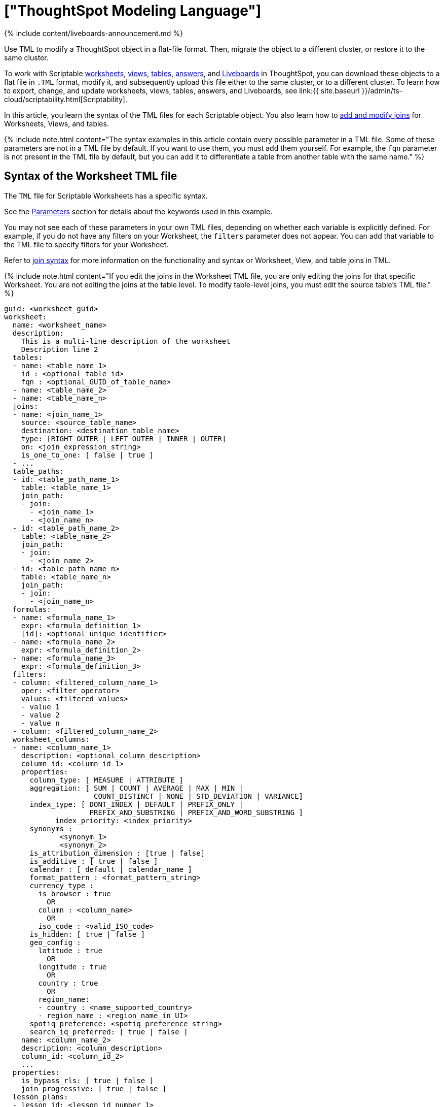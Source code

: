 = ["ThoughtSpot Modeling Language"]
:last_updated: 11/05/2021
:linkattrs:
:experimental:
:page-aliases: /admin/ts-cloud/tml.adoc,/admin/ts-cloud/tsl.adoc, /admin/scriptability/tsl-table.adoc, /admin/scriptability/tsl-pinboard.adoc, /admin/scriptability/tsl-answer.adoc, /admin/scriptability/tsl-view.adoc, /admin/worksheets/yaml-worksheet.adoc, /admin/scriptability/tml-table.adoc, /admin/scriptability/tml-pinboard.adoc, /admin/scriptability/tml-answer.adoc, /admin/scriptability/tml-view.adoc, /admin/worksheets/tml-worksheet.adoc, /admin/worksheets/tsl-worksheet.adoc, /admin/ts-cloud/tsl-table.adoc, /admin/ts-cloud/tsl-pinboard.adoc, /admin/ts-cloud/tsl-answer.adoc, /admin/ts-cloud/tsl-view.adoc, /admin/ts-cloud/yaml-worksheet.adoc, /admin/ts-cloud/tml-worksheet.adoc, /admin/ts-cloud/tsl-worksheet.adoc
:description: Use TML to modify a ThoughtSpot object in a flat-file format. Then, migrate the object to a different cluster, or restore it to the same cluster.

{% include content/liveboards-announcement.md %}

Use TML to modify a ThoughtSpot object in a flat-file format. Then, migrate the object to a different cluster, or restore it to the same cluster.

To work with Scriptable <<syntax-worksheets,worksheets>>, <<syntax-views,views>>, <<syntax-tables,tables>>, <<syntax-answers,answers>>, and <<syntax-pinboards,Liveboards>> in ThoughtSpot, you can download these objects to a flat file in `.TML` format, modify it, and subsequently upload this file either to the same cluster, or to a different cluster.
To learn how to export, change, and update worksheets, views, tables, answers, and Liveboards, see link:{{ site.baseurl }}/admin/ts-cloud/scriptability.html[Scriptability].

In this article, you learn the syntax of the TML files for each Scriptable object.
You also learn how to <<syntax-joins,add and modify joins>> for Worksheets, Views, and tables.

{% include note.html content="The syntax examples in this article contain every possible parameter in a TML file.
Some of these parameters are not in a TML file by default.
If you want to use them, you must add them yourself.
For example, the `fqn` parameter is not present in the TML file by default, but you can add it to differentiate a table from another table with the same name." %}

[#syntax-worksheets]
== Syntax of the Worksheet TML file

The `TML` file for Scriptable Worksheets has a specific syntax.

See the <<parameters,Parameters>> section for details about the keywords used in this example.

You may not see each of these parameters in your own TML files, depending on whether each variable is explicitly defined.
For example, if you do not have any filters on your Worksheet, the `filters` parameter does not appear.
You can add that variable to the TML file to specify filters for your Worksheet.

Refer to <<syntax-joins,join syntax>> for more information on the functionality and syntax or Worksheet, View, and table joins in TML.

{% include note.html content="If you edit the joins in the Worksheet TML file, you are only editing the joins for that specific Worksheet.
You are not editing the joins at the table level.
To modify table-level joins, you must edit the source table's TML file." %}

....

guid: <worksheet_guid>
worksheet:
  name: <worksheet_name>
  description:
    This is a multi-line description of the worksheet
    Description line 2
  tables:
  - name: <table_name_1>
    id : <optional_table_id>
    fqn : <optional_GUID_of_table_name>
  - name: <table_name_2>
  - name: <table_name_n>
  joins:
  - name: <join_name_1>
    source: <source_table_name>
    destination: <destination_table_name>
    type: [RIGHT_OUTER | LEFT_OUTER | INNER | OUTER]
    on: <join_expression_string>
    is_one_to_one: [ false | true ]
  - ...
  table_paths:
  - id: <table_path_name_1>
    table: <table_name_1>
    join_path:
    - join:
      - <join_name_1>
      - <join_name_n>
  - id: <table_path_name_2>
    table: <table_name_2>
    join_path:
    - join:
      - <join_name_2>
  - id: <table_path_name_n>
    table: <table_name_n>
    join_path:
    - join:
      - <join_name_n>
  formulas:
  - name: <formula_name_1>
    expr: <formula_definition_1>
    [id]: <optional_unique_identifier>
  - name: <formula_name_2>
    expr: <formula_definition_2>
  - name: <formula_name_3>
    expr: <formula_definition_3>
  filters:
  - column: <filtered_column_name_1>
    oper: <filter_operator>
    values: <filtered_values>
    - value 1
    - value 2
    - value n
  - column: <filtered_column_name_2>
  worksheet_columns:
  - name: <column_name_1>
    description: <optional_column_description>
    column_id: <column_id_1>
    properties:
      column_type: [ MEASURE | ATTRIBUTE ]
      aggregation: [ SUM | COUNT | AVERAGE | MAX | MIN |
                     COUNT_DISTINCT | NONE | STD_DEVIATION | VARIANCE]
      index_type: [ DONT_INDEX | DEFAULT | PREFIX_ONLY |
                    PREFIX_AND_SUBSTRING | PREFIX_AND_WORD_SUBSTRING ]
 	    index_priority: <index_priority>
      synonyms :
             <synonym_1>
             <synonym_2>
      is_attribution_dimension : [true | false]
      is_additive : [ true | false ]
      calendar : [ default | calendar_name ]
      format_pattern : <format_pattern_string>
      currency_type :
        is_browser : true
          OR
        column : <column_name>
          OR
        iso_code : <valid_ISO_code>
      is_hidden: [ true | false ]
      geo_config :
        latitude : true
          OR
        longitude : true
          OR
        country : true
          OR
        region_name:
        - country : <name_supported_country>
        - region_name : <region_name_in_UI>
      spotiq_preference: <spotiq_preference_string>
      search_iq_preferred: [ true | false ]
    name: <column_name_2>
    description: <column_description>
    column_id: <column_id_2>
    ...
  properties:
    is_bypass_rls: [ true | false ]
    join_progressive: [ true | false ]
  lesson_plans:
  - lesson_id: <lesson_id_number_1>
    lesson_plan_string: <lesson_plan_string_1>
  - lesson_id: <lesson_id_number_2>
    lesson_plan_string: <lesson_plan_string_2>
  - lesson_id: <lesson_id_number_n>
    lesson_plan_string: <lesson_plan_string_n>
....

[#syntax-views]
== Syntax of the View TML file

The `TML` file for Scriptable Views has a specific syntax.

See the <<parameters,Parameters>> section for details about the keywords used in this example.

You may not see each of these parameters in your own TML files, depending on whether each variable is explicitly defined.
For example, if you do not have a description for your View, the `description` parameter does not appear.
You can add that variable to the TML file to specify a description for your View.

Refer to <<syntax-joins,join syntax>> for more information on the functionality and syntax or Worksheet, View, and table joins in TML.

{% include note.html content="If you edit the joins in the View TML file, you are only editing the joins for that specific View.
You are not editing the joins at the table level.
To modify table-level joins, you must edit the source table's TML file." %}

....

guid: <view_guid>
view:
  name: <view_name>
  description:
    This is a multi-line description of the View.
    Description line 2
  tables:
  - name: <table_name_1>
    id : <optional_table_id>
    fqn : <optional_GUID_of_table_name>
  - name: <table_name_2>
  - name: <table_name_n>
  joins:
  - name: <join_name_1>
    source: <source_table_name>
    destination: <destination_table_name>
    type: [RIGHT_OUTER | LEFT_OUTER | INNER | OUTER]
    on: <join_expression_string>
    is_one_to_one: [ false | true ]
  table_paths:
  - id: <table_path_name_1>
    table: <table_name_1>
    join_path:
    - join:
      - <join_name_1>
      - <join_name_n>
  - id: <table_path_name_2>
    table: <table_name_2>
    join_path:
    - join:
      - <join_name_2>
  - id: <table_path_name_n>
    table: <table_name_n>
    join_path:
    - join:
      - <join_name_n>
  formulas:
  - id: <formula_id_1>
    name: <formula_name_1>
    expr: <formula_definition_1>
    properties: <formula_properties_1>
      column_type: [ MEASURE | ATTRIBUTE ]
      data_type: [ BOOL | VARCHAR | DOUBLE | FLOAT | INT | BIGINT | DATE | DATETIME | TIMESTAMP | TIME ]
      aggregation: [ SUM | COUNT | AVERAGE | MAX | MIN |
                         COUNT_DISTINCT | NONE | STD_DEVIATION | VARIANCE]
  - id: <formula_id_n>
    name: <formula_name_n>
    expr: <formula_definition_n>
    properties: <formula_properties_n>
  filters:
  - column: <filtered_column_name_1>
    oper: <filter_operator>
    values: <filtered_values>
    - value 1
    - value 2
  - column: <filtered_column_name_n>
  search_query: <query_string>
  view_columns:
  - name: <column_name_1>
    description: <optional_column_description>
    column_id: <column_id_1>
    phrase: <phrase_string_1>
    properties:
      column_type: [ MEASURE | ATTRIBUTE ]
      aggregation: [ SUM | COUNT | AVERAGE | MAX | MIN |
                     COUNT_DISTINCT | NONE | STD_DEVIATION | VARIANCE]
      index_type: [ DONT_INDEX | DEFAULT | PREFIX_ONLY |
                    PREFIX_AND_SUBSTRING | PREFIX_AND_WORD_SUBSTRING ]
 	    index_priority: <index_priority>
      synonyms :
             <synonym_1>
             <synonym_2>
      is_attribution_dimension : [true | false]
      is_additive : [ true | false ]
      calendar : [ default | calendar_name ]
      format_pattern : <format_pattern_string>
      currency_type :
        is_browser : true
          OR
        column : <column_name>
          OR
        iso_code : <valid_ISO_code>
      is_hidden: [ true | false ]
      geo_config :
        latitude : true
          OR
        longitude : true
          OR
        country : true
          OR
        region_name:
        - country : <name_supported_country>
        - region_name : <region_name_in_UI>
      spotiq_preference: <spotiq_preference_string>
      search_iq_preferred: [ true | false ]
    name: <column_name_2>
    description: <column_description>
    column_id: <column_id_2>
    ...
....

[#syntax-tables]
== Syntax of the table TML file

The `TML` file for Scriptable tables has a specific syntax.

See the <<parameters,Parameters>> section for details about the keywords used in this example.

You may not see each of these parameters in your own TML files, depending on whether each variable is explicitly defined.
For example, if you did not define an `index_priority` for your table, the `index_priority` parameter does not appear.
You can add that variable to the TML file to specify an index priority for the table.

Refer to <<syntax-joins,join syntax>> for more information on the functionality and syntax of worksheet, view, and table joins in TML.

....

guid: <table_guid>
table:
  name: <table_name>
  db: <database_name>
  schema: <schema_name>
  db_table: <database_table_name>
  connection:
    name: <connection_name>
    type: <connection_type>
  columns:
  - name: <column_name_1>
    db_column_name: <database_column_name>
    data_type: [ BOOL | VARCHAR | DOUBLE | FLOAT | INT32 | INT64 | DATE | TIME ]
    properties:
      column_type: [ MEASURE | ATTRIBUTE ]
      aggregation: [ SUM | COUNT | AVERAGE | MAX | MIN |
                     COUNT_DISTINCT | NONE | STD_DEVIATION | VARIANCE]
      index_type: [ DONT_INDEX | DEFAULT | PREFIX_ONLY |
                    PREFIX_AND_SUBSTRING | PREFIX_AND_WORD_SUBSTRING ]
      index_priority: <index_priority>
      synonyms :
             <synonym_1>
             <synonym_2>
      is_attribution_dimension : [true | false]
      is_additive : [ true | false ]
      calendar : [ default | calendar_name ]
      format_pattern : <format_pattern_string>
      currency_type :
        is_browser : true
          OR
        column : <column_name>
          OR
        iso_code : <valid_ISO_code>
      is_hidden: [ true | false ]
      geo_config :
        latitude : true
          OR
        longitude : true
          OR
        country : true
          OR
        region_name:
        - country : <name_supported_country>
        - region_name : <region_name_in_UI>
      spotiq_preference: <spotiq_preference_string>
      search_iq_preferred: [ true | false ]
    db_column_properties:
      data_type: [ BOOL | VARCHAR | DOUBLE | FLOAT | INT32 | INT64 | DATE | TIME ]
  - name: <column_name_2>
  - name: <column_name_n>
  rls_rules:
    tables:
    - name: <table_name_1>
      id : <optional_table_id>
      fqn : <optional_GUID_of_table_name>
    - name: <table_name_2>
    - name: <table_name_n>
    joins:
    - name: <join_name_1>
      source: <source_table_name>
      destination: <destination_table_name>
      type: [RIGHT_OUTER | LEFT_OUTER | INNER | OUTER]
      on: <join_expression_string>
      is_one_to_one: [ false | true ]
    - ...
    table_paths:
    - id: <table_path_name_1>
      table: <table_name_1>
      join_path:
      - join:
        - <join_name_1>
        - <join_name_n>
    - id: <table_path_name_2>
      table: <table_name_2>
      join_path:
      - join:
        - <join_name_2>
    - id: <table_path_name_n>
      table: <table_name_n>
      join_path:
      - join:
        - <join_name_n>
    rules:
    - name: <rls_rule_name_1>
      expr: <rls_rule_expression_1>
    - name: <rls_rule_name_2>
      expr: <rls_rule_expression_2>
    - name: <rls_rule_name_n>
      expr: <rls_rule_expression_n>
  joins_with:
  - name: <join_name_1>
    description: <optional_join_description_1>
    destination:
      name: <destination_table_name_1>
      fqn: <optional_table_guid_1>
    on: <join_expression_string_1>
    type: [RIGHT_OUTER | LEFT_OUTER | INNER | OUTER]
    is_one_to_one: [ false | true ]
  - name: <join_name_2>
  - name: <join_name_n>
....

[#syntax-joins]
== Join syntax

The syntax and functionality of joins in the table TML file differs from the syntax and functionality for Worksheet and View TML files.

When you edit the information in the <<joins,joins>> section of the TML for a Worksheet or View, you override the table join(s) from the table the Worksheet or View comes from.
However, you only override the join(s) for the specific Worksheet or View you are editing, *_not_* for the source table.

When you edit the information in the <<joins_with,joins_with>> section of the TML for a table, you edit the join information for the source table, the destination table, and any dependents, such as Worksheets and Views.
Note that you can only edit joins for which the table is the source table.

=== Worksheet and View join syntax

For Worksheets and Views, the join syntax is the following:

....

joins:
- name: <join_name_1>
  source: <source_table_name>
  destination: <destination_table_name>
  type: [RIGHT_OUTER | LEFT_OUTER | INNER | OUTER]
  on: <join_expression_string>
  is_one_to_one: [ false | true ]
table_paths:
- id: <table_path_name_1>
  table: <table_name_1>
  join_path:
  - join:
    - <join_name_1>
    - <join_name_n>
....

=== Worksheet and View join functionality and limitations

With Worksheet and View joins, you can accomplish the following tasks:

* Add new joins at the Worksheet or View level
* Modify existing joins at the Worksheet or View level
* Delete existing joins at the Worksheet or View level

Worksheet and View joins have the following limitation:

* You cannot modify joins at the table level from the Worksheet or View TML file.
You can only override the joins for that specific Worksheet or View.

=== Table join syntax

....

joins_with:
- name: <join_name_1>
  description: <optional_join_description_1>
  destination:
    name: <destination_table_name_1>
    fqn: <optional_table_guid_1>
  on: <join_expression_string_1>
  type: [RIGHT_OUTER | LEFT_OUTER | INNER | OUTER]
  is_one_to_one: [ false | true ]
- name: <join_name_2>
- name: <join_name_n>
....

=== Table join functionality and limitations

With table joins, you can accomplish the following tasks:

* Add new joins at the table level.
Joins only appear in the table TML file of the source table in a join, or the table on the Many side of a Many to One join.
You can only add and edit table joins from the TML file of the table on the Many side of the join.
* Create generic or range joins at the table level.
Previously, you could only create non-generic joins through the TML, such as `Table1.date = Table2.date`.
Now, you can create generic joins through the TML, such as `Table1.date = Table2.date AND Table1.date > Table2.start_date AND Table1.date < Table2.end_date`.
+
Note that you must have an 'equals' clause before you can have a 'greater than/less than' clause.
`Table1.date = Table2.date AND Table1.date > Table2.start_date AND Table1.date < Table2.end_date` is valid, but `Table1.date < Table2.end_date` is not.
+
Joins only appear in the table TML file of the source table in a join, or the table on the Many side of a Many to One join.
You can only add and edit table joins from the TML file of the table on the Many side of the join.

* Edit existing joins by changing the name of the join and modifying it to your specifications.
Changing the name of the join creates a new join;
you must then delete the old join in the UI.
Joins only appear in the table TML file of the source table in a join, or the table on the Many side of a Many to One join.
You can only add and edit table joins from the TML file of the table on the Many side of the join.

Table joins have the following limitations:

* You cannot delete a join by removing it from the TML.
You must delete it through the UI.
* You cannot directly edit an existing join;
you must rename it, edit it to your specifications, and then delete the old join in the UI.
* Renaming a join creates a new join with that name and does not delete the old join with the original name.
* When creating generic or range joins, you must have an 'equals' clause before you can have a 'greater than/less than' clause.
`Table1.date = Table2.date AND Table1.date > Table2.start_date AND Table1.date < Table2.end_date` is valid, but `Table1.date < Table2.end_date` is not.

=== Generic joins

The functionality for generic joins in TML files allows the following elements:

* Constants: int, double, bool, date, and string
* Comparison operators: `=`, `!=`, `<`, `>`, `+<=+`, and `>=`
* Columns
* Boolean operators: `AND`, `OR`, and `NOT`

[#syntax-answers]
== Syntax of the Answer TML file

The `TML` file for Scriptable Answers has a specific syntax.

See the <<parameters,Parameters>> section for details about the keywords used in this example.

You may not see each of these parameters in your own TML files, depending on whether each variable is explicitly defined.
For example, if you did not define any conditional formatting, the `conditional_formatting` variable does not appear.
You can add that variable in the TML file to specify conditional formatting.

....

guid: <answer_guid>
answer:
  name: <answer_name>
  description:
    This is a multi-line description of the answer
    Description line 2
  tables:
  - id: <table_id>
    name: <table_name_1>
    fqn : <optional_GUID_of_table_name>
  formulas:
  - id: <formula_id_1>
    name: <formula_name_1>
    expr: <formula_definition_1>
    properties: <formula_properties_1>
      column_type: [ MEASURE | ATTRIBUTE ]
      data_type: [ BOOL | VARCHAR | DOUBLE | FLOAT | INT | BIGINT | DATE | DATETIME | TIMESTAMP | TIME ]
      aggregation: [ SUM | COUNT | AVERAGE | MAX | MIN |
                     COUNT_DISTINCT | NONE | STD_DEVIATION | VARIANCE]
  - id: <formula_id_2>
    name: <formula_name_2>
    expr: <formula_definition_2>
    properties: <formula_properties_2>
  - id: <formula_id_3>
    name: <formula_name_3>
    expr: <formula_definition_3>
    properties: <formula_properties_3>
  search_query: <search_query_string>
  answer_columns:
  - id: <column_id_1>
    name: <column_name_1>
    custom_name: <custom_name_1>
  - name: <column_name_2>
  table:
    table_columns:
    - column_id: <column_id_1>
      conditional_formatting:
      - range:
        min: <conditional_formatting_minimum>
        max: <conditional_formatting_maximum>
      - rule: <conditional_formatting_rule_1>
          range:
            min: <conditional_formatting_minimum>
            max: <conditional_formatting_maximum>
          color: <color_string>
          plotAsBand: [ true | false ]
      - rule: <conditional_formatting_rule_2>
      show_headline: [ true | false ]
      headline_aggregation: <headline_aggregation_string>
    - column_id: <column_id_2>
    ordered_column_ids:
    - column_id: <column_id_1>
    - column_id: <column_id_2>
    client_state: <client_state_string>
  chart:
    type: <chart_type>
    chart_columns: <chart_column_1>
    - column_id: <column_id_1>
      conditional_formatting:
      - rule: <conditional_formatting_rule_1>
          range:
            min: <conditional_formatting_minimum>
            max: <conditional_formatting_maximum>
          color: <color_string>
          plotAsBand: [ true | false ]
      - rule: <conditional_formatting_rule_2>
    - column_id: <column_id_2>
    axis_configs: <axis_config_1>
    - x:
      - column_id: <column_id_x_axis>
    - y:
      - column_id: <column_id_y_axis>
      color:
      - column_id: <column_id_color>
    axis_configs: <axis_config_2>
    locked: [ true | false ]
    client_state: <client_state_string>
  display_mode: <display_mode_string>
....

[#syntax-pinboards]
== Syntax of the Liveboard TML file

The `TML` file for Scriptable Liveboards has a specific syntax.

See the <<parameters,Parameters>> section for details about the keywords used in this example.

You may not see each of these parameters in your own TML files, depending on whether each variable is explicitly defined.
For example, if you do not have any filters on your Liveboard, the `filters` parameter does not appear.
You can add that variable to the TML file to specify filters for your Liveboard.

....

guid: <pinboard_guid>
pinboard:
  name: <pinboard_name>
  description:
    This is a multi-line description of the Liveboard
    Description line 2
  visualizations:
  - id: <viz_id_1>
    answer:
    This section includes all the Answer specification for a visualization, from name to display_mode, in the Answer syntax section above.
  - id: <viz_id_2>
    answer:
    This section includes all the Answer specification for a second visualization. In this case, the visualization is a headline.
    display_headline_column: <headline_column>
  filters:
    - column:
      - <primary_filter_column_name_1>
      - <linked_filter_column_name_2>
      - <linked_filter_column_name_n>
      oper: <filter_operator>
      values: <filtered_values>
      - value 1
      - value 2
      - value n
      excluded_visualizations:
      - excluded_viz_id_1
      - excluded_viz_id_2
    - column: <filtered_column_name_2>
    ...
  layout:
    tiles:
    - visualization_id: <visualization_id_1>
      size: <viz_id_1_size>
    - visualization_id: <visualization_id_2>
....

[#parameters]
== Parameters of TML files
+++<dlentry id="aggregation">+++aggregation::::
The default aggregation of the Worksheet, View, or table column, or the aggregation of the output for a formula.
+ Aggregation options depend on the data type.
+ Possible values: `SUM`, `COUNT`, `AVERAGE`, `MAX`, `MIN`, `COUNT_DISTINCT`, `NONE`, `STD_DEVIATION`, and `VARIANCE` + Default: `SUM` ++++</dlentry>++++++<dlentry id="answer">+++answer::::  Top-level container for all object definitions within an Answer.+++</dlentry>++++++<dlentry id="answer_columns">+++answer_columns::::  A list of columns generated by the search query.+++</dlentry>++++++<dlentry id="axis_configs">+++axis_configs::::
Specifies the columns for each axis on a chart.
If you are displaying a column chart with a line chart overlaying it, for example, you would need to specify more than one `axis_config`.+++</dlentry>++++++<dlentry id="calendar">+++calendar::::
Specifies the calendar used by a date column + Can be the Gregorian calendar (`default`), a fiscal calendar, or any custom calendar.
+ See link:../setup/set-custom-calendar.html[Set up a custom calendar]+++</dlentry>++++++<dlentry id="chart">+++chart::::  Contains configuration for the Answer, if it displays in chart format.+++</dlentry>++++++<dlentry id="chart_columns">+++chart_columns::::  A list of columns in the chart.+++</dlentry>++++++<dlentry id="client_state">+++client_state::::  A JSON string with more advanced chart and table configuration.+++</dlentry>++++++<dlentry id="color">+++color::::  Color to use for conditional formatting or for the columns of an Answer in chart form, in the form of a HEX value.+++</dlentry>++++++<dlentry id="column">+++column::::
The id of the column(s) being filtered on.
When a Liveboard contains link:{{ site.baseurl }}/complex-search/linked-filters.html[linked filters], or filters that affect visualizations based on more than one Worksheet, the primary filter column appears first in the list of columns in the TML.
The linked filter column appears after the primary filter column.+++</dlentry>++++++<dlentry id="columns">+++columns::::  The columns in the table.+++</dlentry>++++++<dlentry id="column_id">+++column_id::::
The `id` of the Worksheet or View column.
+ For Answers, `column_id` refers to how the column appears in the query.
For example, if you sorted by `Quarter` in your search, from the `Commit Date` column, the `column_id` of the column is `Quarter(Commit Date)`.+++</dlentry>++++++<dlentry id="column_type">+++column_type::::
The type of data the column represents.
For a formula, the `column_type` refers to the output of the formula.
+ Possible values: `MEASURE` or `ATTRIBUTE` + For Worksheets, the default is: `MEASURE` + For formulas, the default depends on the <<data_type,data_type>>.
If the data type is `INT` or `BIGINT`, the formula output's `column_type` defaults to `Measure`.
If the data type is `BOOL`, `VARCHAR`, `DOUBLE`, `FLOAT`, `DATE`, `DATETIME`, or `TIME`, the formula output's `column_type` defaults to `Attribute`.+++</dlentry>+++
+
////
<dlentry id="column_width">
    <dt>column_width</dt>
    <dd>The width of the table column.</dd>
  </dlentry> not in v1
////+++<dlentry id="conditional_formatting">+++conditional_formatting::::  Conditional formatting for the chart or table of an Answer.+++</dlentry>++++++<dlentry id="connection">+++connection::::
A way to identify the external data warehouse connection that the table resides in.
To add tables or columns to a connection, you must specify this parameter.+++</dlentry>++++++<dlentry id="currency_type">+++currency_type::::  The source of currency type + One of: +

* `is_browser : true` infer the currency data from the locale of your browser
* `column : <column_name>` extracts the currency information from a specified column
* `iso_code : <valid_ISO_code>` applies currency based on the ISO code;
see https://www.iso.org/iso-4217-currency-codes.html[ISO 4217 Currency Codes]

See link:../data-modeling/set-format-pattern-numbers.html#set-currency-type[Set currency type]+++</dlentry>++++++<dlentry id="custom_name">+++custom_name::::  Optional display name for a column.+++</dlentry>++++++<dlentry id="data_type">+++data_type::::
The data type of the formula output or column.
If the data type is `INT` or `BIGINT`, the formula output's `column_type` defaults to `Measure`.
If the data type is `BOOL`, `VARCHAR`, `DOUBLE`, `FLOAT`, `DATE`, `DATETIME`, or `TIME`, the formula output's `column_type` defaults to `Attribute`.
The possible data types are `Boolean`, `Text`, `Date`, `Datetime`, `Time`, `Numeric`, and `Decimal`.+++</dlentry>++++++<dlentry id="db">+++db::::
The database that a table resides in.
Note that this is not the same as the data warehouse (Falcon, Amazon Redshift, or Snowflake, for example).+++</dlentry>++++++<dlentry id="db_column_name">+++db_column_name::::
The name of the column in the database.
Note that this database is not the same as the data warehouse (Amazon Redshift or Snowflake, for example).+++</dlentry>++++++<dlentry id="db_column_properties">+++db_column_properties::::
The properties of the column in the database.
Note that this database is not the same as the data warehouse (Amazon Redshift or Snowflake, for example).+++</dlentry>++++++<dlentry id="db_table">+++db_table::::
The name of the table in the database.
Note that this database is not the same as the data warehouse (Falcon, Amazon Redshift, or Snowflake, for example).+++</dlentry>++++++<dlentry id="description">+++description::::  The text that describes an object: a `worksheet`, a `worksheet_column`, `answer`, `pinboard`, `view`, `view_column` and so on.+++</dlentry>++++++<dlentry id="destination">+++destination::::  The name of the destination table or View for a join+++</dlentry>++++++<dlentry id="display_mode">+++display_mode::::
Determines whether the Answer displays as a chart or a table.
Specify either `CHART_MODE` or `TABLE_MODE`.+++</dlentry>++++++<dlentry id="display_headline_column">+++display_headline_column::::  If the visualization is a headline, this parameter specifies the column the headline comes from.+++</dlentry>++++++<dlentry id="excluded_visualizations">+++excluded_visualizations::::
A list of visualizations the Liveboard editor chose to exclude from the filter.
Only appears when using link:{{ site.baseurl }}/complex-search/selective-filters.html[selective filters].+++</dlentry>++++++<dlentry id="expr">+++expr::::
The definition of the formula or row level security (RLS) rule.
For RLS rules, the syntax for variables in TML should be the same as the syntax of the variables in the rule on the table.+++</dlentry>++++++<dlentry id="filters">+++filters::::  Contains specifications for Liveboard, view, and worksheet filters.+++</dlentry>++++++<dlentry id="format_pattern">+++format_pattern::::  The format pattern string that controls the display of a number, date, or currency column + See link:../data-modeling/set-format-pattern-numbers.html[Set number, date, and currency formats]+++</dlentry>++++++<dlentry id="formulas">+++formulas::::
The list of formulas in the Worksheet, View, or Answer.
+ Each formula is identified by `name`, the `expr` (expression), and an optional `id` attribute.+++</dlentry>++++++<dlentry id="fqn">+++fqn::::
The table's GUID.
You can find this string of letters and numbers at the end of the URL for that table.
For example, in https://<company>.thoughtspot.com/#/data/tables/34226aaa-4bcf-4d6b-9045-24cb1e9437cb, the GUID is 34226aaa-4bcf-4d6b-9045-24cb1e9437cb.

Use this optional parameter to identify a specific table, if you have multiple tables with the same name.+++</dlentry>++++++<dlentry id="geo_config">+++geo_config::::  Specifies the geographic information of a column + One of: +

* `latitude : true` for columns that specify the latitude
* `longitude : true` for columns that specify the longitude
* `country : true` for columns that specify the country
* `region_name` for specifying a region in a country + Uses two paired parameters: + - `country: <country_name>` + - `region_name: <region_name_in_UI>`, which can be State, Postal Code, District, and so on.

See link:../data-modeling/model-geo-data.html[Add a geographical data setting]+++</dlentry>++++++<dlentry id="guid">+++guid::::
The GUID for the answer, Liveboard, table, worksheet, or view.
You can find this string of letters and numbers at the end of the URL for an object.+++</dlentry>++++++<dlentry id="headline_aggregation">+++headline_aggregation::::
Specifies the type of headline aggregation.
Can be `COUNT`, `COUNT_DISTINCT`, `SUM`, `MIN`, `MAX`, `AVERAGE`, or `TABLE_AGGR`.+++</dlentry>++++++<dlentry id="id">+++id::::
Specifies the id of an object, such as `table_paths`, `formula`.
+ For Answers, `id` refers to how the column appears in the query.
For example, if you sorted by `Quarter` in your search, from the `Commit Date` column, the `id` of the column is `Quarter(Commit Date)`.
Refer to https://developers.thoughtspot.com/docs/?pageid=search-data-api[Components of a Search Query] to understand syntax.
+ For formulas within Answers, `id` refers to the display name of the formula.
If you do not give your formula a name, it appears as 'Untitled Formula'.+++</dlentry>++++++<dlentry id="identity">+++identity::::  Specifies the identity of a table, based on its `name`, `id`, and `fqn`.+++</dlentry>++++++<dlentry id="index_priority">+++index_priority::::
A value (1-10) that determines where to rank a column's name and values in the search suggestions + ThoughtSpot prioritizes columns with higher values.
+ See link:../data-modeling/change-index.html#change-a-columns-suggestion-priority[Change a column's suggestion priority].+++</dlentry>++++++<dlentry id="index_type">+++index_type::::  The indexing option of the Worksheet, View, or table column + Possible values: `DONT_INDEX`, `DEFAULT` (see link:../data-modeling/change-index.html#understand-the-default-indexing-behavior[Understand the default indexing behavior]), `PREFIX_ONLY`, `PREFIX_AND_SUBSTRING`, and `PREFIX_AND_WORD_SUBSTRING` + Default: `DEFAULT` + See link:../data-modeling/change-index.html#index-type[Index Type Values]+++</dlentry>++++++<dlentry id="is_additive">+++is_additive::::  Controls extended aggregate options for attribute columns + For attribute columns that have a numeric data type (`FLOAT`, `DOUBLE`, or `INTEGER`) or a date data type (`DATE`, `DATETIME`, `TIMESTAMP`, or `TIME`) + Possible values: `true` or `false` + Default: `true` + See link:../data-modeling/change-aggreg-additive.html#making-an-attribute-column-additive[Making an ATTRIBUTE column ADDITIVE]+++</dlentry>++++++<dlentry id="is_attribution_dimension">+++is_attribution_dimension::::
Controls if the column is an attribution dimension + Used in managing chasm traps.
+ Possible values: `true` by default, `false` to designate a column as not producing meaningful attributions across a chasm trap + Default: `true` + See link:../data-modeling/attributable-dimension.html[Change the attribution dimension]+++</dlentry>++++++<dlentry id="is_bypass_rls">+++is_bypass_rls::::  Specifies if the worksheet supports bypass of Row-level security (RLS) + Possible values: `true` or `false` + Default: `false` + See link:../data-security/row-level-security.html#privileges-that-allow-users-to-set-or-be-exempt-from-rls[Privileges that allow users to set, or be exempt from, RLS]+++</dlentry>++++++<dlentry id="is_hidden">+++is_hidden::::  The visibility of the column + Possible values: `true` to hide the column, `false` not to hide the column + Default: `false` + See link:../data-modeling/change-visibility-synonym.html#hide-a-column[Hide a column]+++</dlentry>++++++<dlentry id="is_one_to_one">+++is_one_to_one::::
Specifies the cardinality of the join.
This is an optional parameter.
+ Possible values: `true`, `false` + Default: `false`+++</dlentry>++++++<dlentry id="join">+++join::::  Specific join, used in defining higher-level objects, such as table paths + Defined as `name` within `joins` definition+++</dlentry>++++++<dlentry id="join_path">+++join_path::::
Specification of a composite join as a list of distinct `join` attributes + These `join` attributes list relevant joins, previously defined in the `joins`, by name.
+ Default: `{}`+++</dlentry>++++++<dlentry id="join_progressive">+++join_progressive::::  Specifies when to apply joins on a worksheet + Possible values: `true` when joins are applied only for tables whose columns are included in the search, and `false` for all possible joins + Default: `true` + See link:../worksheets/progressive-joins.html[How the worksheet join rule works]+++</dlentry>++++++<dlentry id="joins">+++joins::::  Contains a list of joins between the tables and Views.

If you edit the joins in the Worksheet or View TML file, you are only editing the joins for that specific Worksheet or View.
You are not editing the joins at the table level.
To modify table-level joins, you must edit the source table's TML file.

Each join is identified by `name`, and the additional attributes of `source`, `destination`, `type`, and `is_one_to_one.`+++</dlentry>++++++<dlentry id="joins_with">+++joins_with::::  Contains a list of external joins for which this table is the source.

Each join is identified by `name` and optional `description`, and the additional attributes of `destination`, `type`, `on` and `is_one_to_one.`+++</dlentry>++++++<dlentry id="layout">+++layout::::  Specifies the Liveboard layout, in the order that a `visualization_id` is listed.+++</dlentry>++++++<dlentry id="lesson_plan_string">+++lesson_plan_string::::
A string that represents the fully disambiguated search query used in a link:{{ site.baseurl }}/admin/ts-cloud/search-assist-coach.html[Search Assist Coach] lesson on a Worksheet.
For example, `"What is the [Quantity] of items from [Customer Nation].'egypt' per [Datekey].'day of week' by [Color] ?"`.
Refer to https://developers.thoughtspot.com/docs/?pageid=search-data-api[Components of a Search Query] to understand syntax.+++</dlentry>++++++<dlentry id="lesson_plans">+++lesson_plans::::  A list of link:{{ site.baseurl }}/admin/ts-cloud/search-assist-coach.html[Search Assist Coach] lessons for the Worksheet.+++</dlentry>++++++<dlentry id="lesson_id">+++lesson_id::::
The id of the link:{{ site.baseurl }}/admin/ts-cloud/search-assist-coach.html[Search Assist Coach] lesson.
For example, the first lesson to appear to users has an id of `0`, the next lesson has an id of `1`, and so on.+++</dlentry>++++++<dlentry id="locked">+++locked::::
The 'automatically select my chart' option in the UI.
If set to `true`, the chart type does not change, even when you add items to the query.+++</dlentry>++++++<dlentry id="max">+++max::::  Maximum value for conditional formatting.+++</dlentry>++++++<dlentry id="min">+++min::::  Minimum value for conditional formatting.+++</dlentry>++++++<dlentry id="name">+++name::::
The name of an object.
Applies to `worksheet`, `table`,`joins`, `formula`, `rls_rules`, `answer`, `pinboard`, `view`, `table`, `connection`, `destination`, and so on.
+ For Answers, `name` refers to how the column appears in the query.
For example, if you sorted by `Quarter` in your search, from the `Commit Date` column, the `name` of the column is `Quarter(Commit Date)`.
Refer to https://developers.thoughtspot.com/docs/?pageid=search-data-api[Components of a Search Query] to understand syntax.+++</dlentry>++++++<dlentry id="on">+++on::::
The join expression: the relationship definition, or the keys that your tables are joined on.
For example, `[sale::Sale_Last Name] = [employee::Employee_Last Name] AND [sale::Sale_First Name] = [employee::Employee_First Name]`.

You cannot directly edit a relationship definition.
To alter a relationship definition, you must rename the join or create a new join.+++</dlentry>++++++<dlentry id="oper">+++oper::::
The operator of the Liveboard, view or worksheet filter.
Accepted operators are `"in"`, `"not in"`, `"between"`, `=<`, `!=`, `+<=+`, `>=`, `>`, or `<`.+++</dlentry>++++++<dlentry id="ordered_column_ids">+++ordered_column_ids::::  A list of columns, in the order they appear in the table.+++</dlentry>++++++<dlentry id="phrase">+++phrase::::  Phrase associated with a View column.+++</dlentry>++++++<dlentry id="pinboard">+++pinboard::::  Top-level container for all object definitions within the Liveboard.+++</dlentry>++++++<dlentry id="properties">+++properties::::
The list of properties of a Worksheet, table, or View column, a Worksheet or View itself, or the properties of the output for a formula within an Answer, Worksheet, or View.
+ For Worksheets, Views, and tables, each column can have the following properties, depending on its definition: `column_type`, `aggregation`, `index_type`, `is_hidden`, `index_priority`, `synonyms`, `is_attribution_dimension`, `is_additive`, `calendar`, `format_pattern`, `currency_type`, `geo_config`, `spotiq_preference`, and `search_iq_preferred`.
+ Worksheets and Views themselves can have the following properties that affect query generation: `is_bypass_rls`, and `join_progressive`.
+ For Answers, each formula's output can have the following properties, depending on its definition: `column_type` and `aggregation`.+++</dlentry>++++++<dlentry id="plotAsBand">+++plotAsBand::::
Specifies whether to plot the chart conditional formatting like a band on the Visualization.
This is the 'fill chart' option in the UI.+++</dlentry>++++++<dlentry id="range">+++range::::  Range for the conditional formatting to apply to, with a specified `min` and `max`.+++</dlentry>++++++<dlentry id="rls_rules">+++rls_rules::::  A container for the full definition of link:{{ site.baseurl }}/admin/data-security/row-level-security.html[row level security] rules for the table.+++</dlentry>++++++<dlentry id="rule">+++rule::::  A conditional formatting rule.+++</dlentry>++++++<dlentry id="rules">+++rules::::  A container for the names and expressions of link:{{ site.baseurl }}/admin/data-security/row-level-security.html[row level security] rules for the table.+++</dlentry>++++++<dlentry id="schema">+++schema::::  The schema that the table is a part of.+++</dlentry>++++++<dlentry id="search_query">+++search_query::::
A string that represents the fully disambiguated search query.
Used in Answers and Views.
Refer to https://developers.thoughtspot.com/docs/?pageid=search-data-api[Components of a Search Query] to understand syntax.+++</dlentry>+++
+
////
<dlentry id="show_data_labels">
    <dt>show_data_labels</dt>
    <dd>Whether or not to show the data labels. <code>true</code> shows the labels.</dd>
  </dlentry> not in current version
////+++<dlentry id="show_headline">+++show_headline::::
Determines whether to show the headline for this column.
`true` shows the headline.+++</dlentry>+++
+
////
<dlentry id="show_grid_summary">
    <dt>show_grid_summary</dt>
    <dd>Whether or not to show the grid summary. <code>true</code> shows the summary.</dd>
  </dlentry>

  <dlentry id="show_table_footer">
    <dt>show_table_footer</dt>
    <dd>Whether or not to show the table footer. <code>true</code> shows the table footer.</dd>
  </dlentry> not in current version
////+++<dlentry id="size">+++size::::
The size of a visualization in a Liveboard.
The options are `EXTRA_SMALL`, `SMALL`, `MEDIUM`, `LARGE`, `LARGE_SMALL`, `MEDIUM_SMALL`, and `EXTRA_LARGE`.+++</dlentry>++++++<dlentry id="source">+++source::::  Name of the source table or View for a join+++</dlentry>++++++<dlentry id="spotiq_preference">+++spotiq_preference::::
Specifies whether to include a column in SpotIQ analysis.
Specify `EXCLUDE`, or this property defaults to include the column in SpotIQ Analysis.
+ Refer to link:{{ site.baseurl }}/admin/data-modeling/spotiq-data-model-preferences.html[Set columns to exlude from SpotIQ analyses].+++</dlentry>++++++<dlentry id="synonyms">+++synonyms::::  Alternate names for the column, used in search + See link:../data-modeling/change-visibility-synonym.html#create-synonyms-for-a-column[Create synonyms for a column]+++</dlentry>++++++<dlentry id="table">+++table::::
Top-level container for all object definitions within the table.
+ Specific table, used in defining higher-level objects, such as table paths.
+ Defined as `name` within `tables` definition.
+ For Answers, this parameter contains configuration for the Answer, if it displays in table format.+++</dlentry>++++++<dlentry id="table_columns">+++table_columns::::  The columns in an Answer that is being displayed in table format.+++</dlentry>++++++<dlentry id="table_paths">+++table_paths::::  The list of table paths + Each table path is identified by the `id`, and additional attributes of `table` and `join_path`.+++</dlentry>++++++<dlentry id="tables">+++tables::::
List of tables used by the worksheet, answer, or table RLS rule.
+ Each table is identified by `name`.+++</dlentry>++++++<dlentry id="type">+++type::::
For Worksheets, Views, and in the `joins` section of an Answer TML file, this is the join type.
This is an optional parameter.
+ Possible values: `LEFT_OUTER` for left outer join, `RIGHT_OUTER` for right outer join, `INNER` for inner join, `OUTER` for full outer join + Default: `INNER` + For tables, this is the Embrace connection type.
+ Possible values: `Snowflake`, `Google BigQuery`, `Microsoft Azure`, or `Amazon Redshift`.
+ Within the `chart` section of an Answer TML file, this is the chart type.
+ Possible values: `COLUMN`, `BAR`, `LINE`, `PIE`, `SCATTER`, `BUBBLE`, `STACKED_COLUMN`, `AREA`, `PARETO`, `COLUMN`, `GEO_AREA`, `GEO_BUBBLE`, `GEO_HEATMAP`, `GEO_EARTH_BAR`, `GEO_EARTH_AREA`, `GEO_EARTH_GRAPH`, `GEO_EARTH_BUBBLE`, `GEO_EARTH_HEATMAP`, `WATERFALL`, `TREEMAP`, `HEATMAP`, `STACKED_AREA`, `LINE_COLUMN`, `FUNNEL`, `LINE_STACKED_COLUMN`, `PIVOT_TABLE`, `SANKEY`, `GRID_TABLE`, `SPIDER_WEB`, `WHISKER_SCATTER`, `STACKED_BAR`, or `CANDLESTICK`.+++</dlentry>++++++<dlentry id="values">+++values::::  The values being filtered (excluded or included) in a Liveboard, view, or worksheet.+++</dlentry>++++++<dlentry id="view">+++view::::  Top-level container for all object definitions within the View.+++</dlentry>++++++<dlentry id="view_columns">+++view_columns::::
The list of columns in the View.
+ Each column is identified by `name`, `description`, `column_id`, `phrase` and `properties`.+++</dlentry>++++++<dlentry id="visualizations">+++visualizations::::  The visualizations in a Liveboard: tables, charts, and headlines.+++</dlentry>++++++<dlentry id="visualization_id">+++visualization_id::::
The id of a visualization.
Used to specify the Liveboard's <<layout,layout>>.+++</dlentry>++++++<dlentry id="worksheet">+++worksheet::::  Top-level container for all object definitions within the worksheet+++</dlentry>++++++<dlentry id="worksheet_columns">+++worksheet_columns::::  The list of columns in the worksheet + Each worksheet is identified by `name`, `description`, `column_id`, and `properties`.+++</dlentry>+++
+
////
<dlentry id="wrap_column_text">
    <dt>wrap_column_text</dt>
    <dd>Determines whether to wrap or clip the column text in an Answer being displayed as  a table. <code>true</code> wraps the text, <code>false</code> clips it.</dd>
  </dlentry>

  <dlentry id="wrap_table_header">
    <dt>wrap_table_header</dt>
    <dd>Determines whether to wrap or clip the table header. <code>true</code> wraps the table header.</dd>
  </dlentry> not in current version
////

== Limitations of working with TML files

There are certain limitations to the changes you can apply by editing a worksheet, answer, table, view, or Liveboard through TML.

{% include content/scriptability-limitations.md %}
